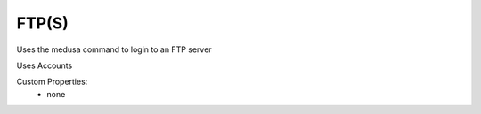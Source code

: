 FTP(S)
^^^^^^
Uses the medusa command to login to an FTP server

Uses Accounts

Custom Properties:
  - none

